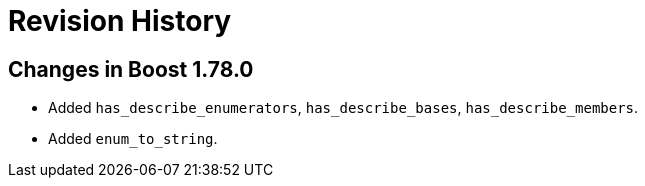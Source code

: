 ////
Copyright 2021 Peter Dimov
Distributed under the Boost Software License, Version 1.0.
https://www.boost.org/LICENSE_1_0.txt
////

[#changes]
# Revision History
:idprefix:

## Changes in Boost 1.78.0

* Added `has_describe_enumerators`, `has_describe_bases`, `has_describe_members`.
* Added `enum_to_string`.
